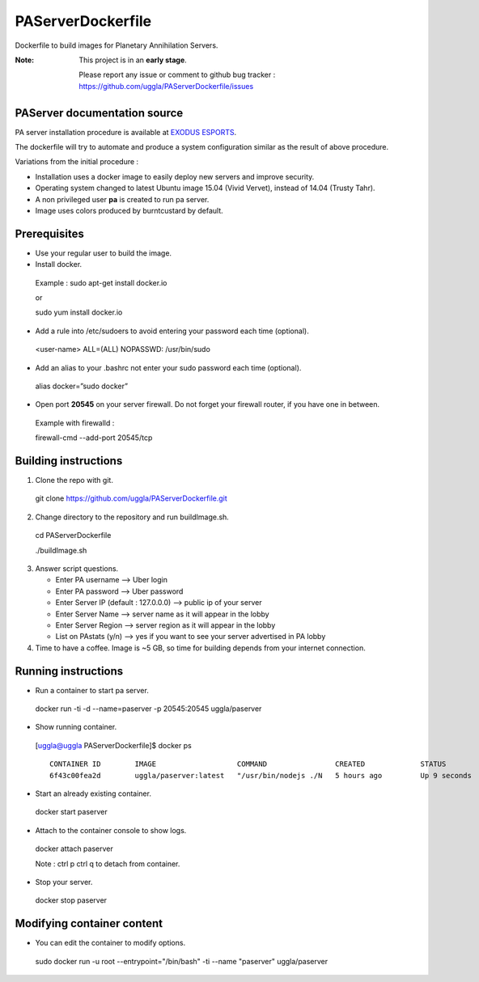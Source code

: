 PAServerDockerfile
==================
Dockerfile to build images for Planetary Annihilation Servers.

:Note: This project is in an **early stage**.

   Please report any issue or comment to github bug tracker :
   https://github.com/uggla/PAServerDockerfile/issues


PAServer documentation source
-----------------------------
PA server installation procedure is available at `EXODUS ESPORTS <http://exodusesports.com/guides/planetary-annihilation-dedicated-server-setup>`_.

The dockerfile will try to automate and produce a system configuration similar as the result of above procedure.


Variations from the initial procedure :


- Installation uses a docker image to easily deploy new servers and improve security.
- Operating system changed to latest Ubuntu image 15.04 (Vivid Vervet), instead of 14.04 (Trusty Tahr).
- A non privileged user **pa** is created to run pa server.
- Image uses colors produced by burntcustard by default.


Prerequisites
-------------
- Use your regular user to build the image.
- Install docker.
 Example :
 sudo apt-get install docker.io
 
 or
 
 sudo yum install docker.io
- Add a rule into /etc/sudoers to avoid entering your password each time (optional).
 <user-name>	ALL=(ALL)	NOPASSWD: /usr/bin/sudo
- Add an alias to your .bashrc not enter your sudo password each time (optional).
 alias docker=”sudo docker”
- Open port **20545** on your server firewall. Do not forget your firewall router, if you have one in between. 
 Example with firewalld :
 
 firewall-cmd --add-port 20545/tcp
 
Building instructions
---------------------
1. Clone the repo with git.
 git clone https://github.com/uggla/PAServerDockerfile.git
2. Change directory to the repository and run buildImage.sh.
 cd PAServerDockerfile
 
 ./buildImage.sh
3. Answer script questions.

   - Enter PA username  --> Uber login
   - Enter PA password  --> Uber password
   - Enter Server IP (default : 127.0.0.0) --> public ip of your server
   - Enter Server Name  --> server name as it will appear in the lobby
   - Enter Server Region --> server region as it will appear in the lobby
   - List on PAstats (y/n)  --> yes if you want to see your server advertised in PA lobby


 
4. Time to have a coffee. Image is ~5 GB, so time for building depends from your internet connection.


Running instructions
--------------------
- Run a container to start pa server.
 docker run -ti -d --name=paserver -p 20545:20545 uggla/paserver

- Show running container.

 [uggla@uggla PAServerDockerfile]$ docker ps
 ::
    CONTAINER ID        IMAGE                   COMMAND                CREATED             STATUS              PORTS                      NAMES
    6f43c00fea2d        uggla/paserver:latest   "/usr/bin/nodejs ./N   5 hours ago         Up 9 seconds        0.0.0.0:20545->20545/tcp   paserver            



- Start an already existing container.
 docker start paserver
 
- Attach to the container console to show logs.
 docker attach paserver
 
 Note : ctrl p ctrl q to detach from container.

- Stop your server.
 docker stop paserver

Modifying container content
---------------------------
- You can edit the container to modify options.
 sudo docker run -u root --entrypoint="/bin/bash" -ti --name "paserver" uggla/paserver
 
